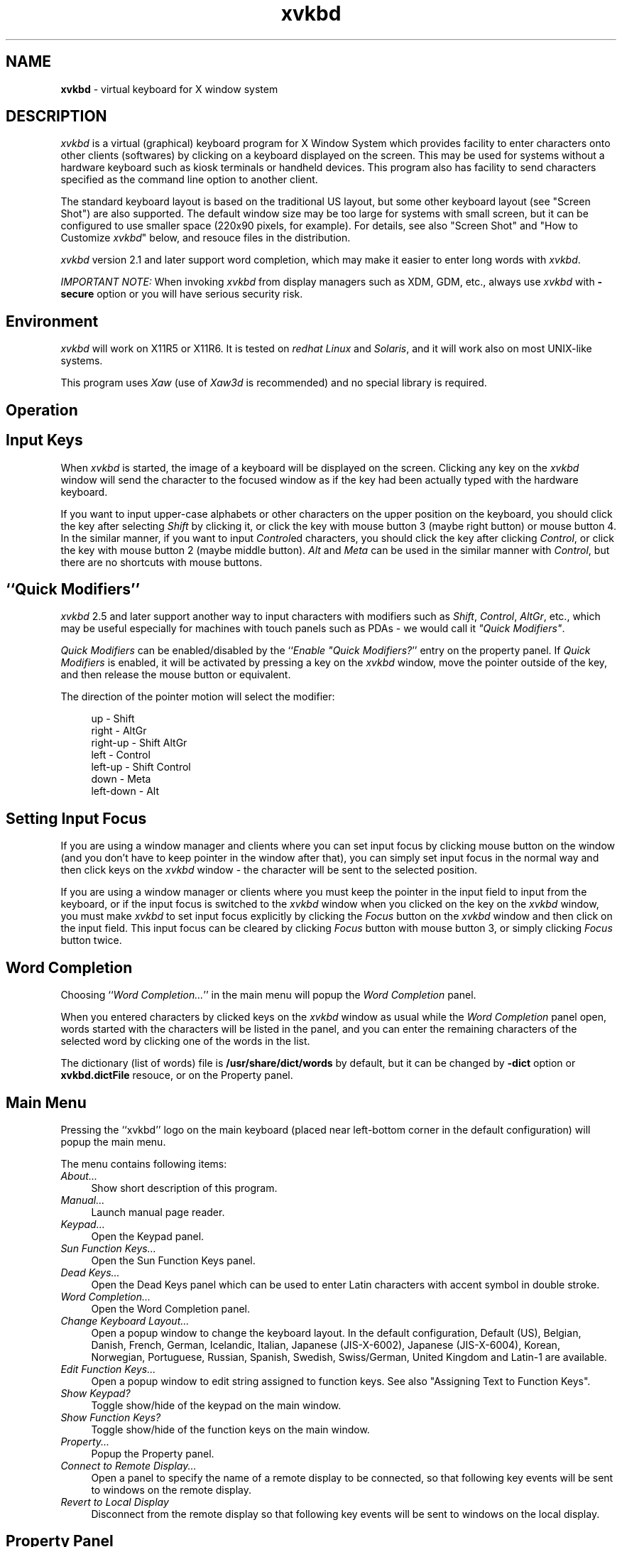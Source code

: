 .TH xvkbd 1 2010-03-14


.SH NAME
\fPxvkbd\fP - virtual keyboard for X window system

.SH DESCRIPTION
.PP
\fIxvkbd\fP is a virtual (graphical) keyboard program for X Window System
which provides facility to enter characters onto other clients (softwares)
by clicking on a keyboard displayed on the screen.
This may be used for systems without a hardware keyboard
such as kiosk terminals or handheld devices.
This program also has facility to send characters
specified as the command line option to another client.
.PP
The standard keyboard layout is based on the traditional US layout,
but some other keyboard layout (see "Screen Shot")
are also supported.
The default window size may be too large for systems with small screen,
but it can be configured to use smaller space (220x90 pixels, for example).
For details,
see also "Screen Shot"
and "How to Customize \fIxvkbd\fP" below,
and resouce files in the distribution.
.PP
\fIxvkbd\fP version 2.1 and later support word completion,
which may make it easier to enter long words with \fIxvkbd\fP.
.PP
\fIIMPORTANT NOTE:\fP
When invoking \fIxvkbd\fP from display managers such as XDM, GDM, etc.,
always use \fIxvkbd\fP with \fB-secure\fP option
or you will have serious security risk.

.SH "Environment"
\fIxvkbd\fP will work on X11R5 or X11R6.
It is tested on \fIredhat Linux\fP and \fISolaris\fP,
and it will work also on most UNIX-like systems.
.PP
This program uses \fIXaw\fP (use of \fIXaw3d\fP is recommended) 
and no special library is required.

.SH "Operation"

.SH "    Input Keys"
When \fIxvkbd\fP is started, the image of a keyboard 
will be displayed on the screen.
Clicking any key on the \fIxvkbd\fP window will send the character
to the focused window
as if the key had been actually typed with the hardware keyboard.
.PP
If you want to input upper-case alphabets
or other characters on the upper position on the keyboard,
you should click the key after selecting \fIShift\fP by clicking it,
or click the key with mouse button 3 (maybe right button) or mouse button 4.
In the similar manner, if you want to input \fIControl\fPed characters,
you should click the key after clicking \fIControl\fP,
or click the key with mouse button 2 (maybe middle button).
\fIAlt\fP and \fIMeta\fP can be used in the similar manner with \fIControl\fP,
but there are no shortcuts with mouse buttons.

.SH "    ``Quick Modifiers''"
\fIxvkbd\fP 2.5 and later support another way to input characters
with modifiers such as \fIShift\fP, \fIControl\fP, \fIAltGr\fP, etc.,
which may be useful especially for machines with touch panels such as PDAs
- we would call it \fI"Quick Modifiers"\fP.
.PP
\fIQuick Modifiers\fP can be enabled/disabled by the
``\fIEnable "Quick Modifiers?\fP'' entry on the
property panel.
If \fIQuick Modifiers\fP is enabled,
it will be activated by pressing a key on the \fIxvkbd\fP window,
move the pointer outside of the key,
and then release the mouse button or equivalent.
.PP
The direction of the pointer motion will select the modifier:
.sp
.in +4
.nf
  up        - Shift
  right     - AltGr
  right-up  - Shift AltGr
  left      - Control
  left-up   - Shift Control
  down      - Meta
  left-down - Alt
.fi
.sp
.in -4

.SH "    Setting Input Focus"
If you are using a window manager and clients
where you can set input focus by clicking mouse button on the window 
(and you don't have to keep pointer in the window after that),
you can simply set input focus in the normal way
and then click keys on the \fIxvkbd\fP window 
- the character will be sent to the selected position.
.PP
If you are using a window manager or clients
where you must keep the pointer in the input field to input from the keyboard,
or if the input focus is switched to the \fIxvkbd\fP window
when you clicked on the key on the \fIxvkbd\fP window,
you must make \fIxvkbd\fP to set input focus explicitly
by clicking the \fIFocus\fP button on the \fIxvkbd\fP window
and then click on the input field.
This input focus can be cleared by clicking \fIFocus\fP button
with mouse button 3, or simply clicking \fIFocus\fP button twice.

.SH "    Word Completion"
Choosing ``\fIWord Completion...\fP'' in the main menu
will popup the \fIWord Completion\fP panel.
.PP
When you entered characters by clicked keys on the \fIxvkbd\fP window as usual
while the \fIWord Completion\fP panel open,
words started with the characters will be listed in the panel,
and you can enter the remaining characters of the selected word
by clicking one of the words in the list.
.PP
The dictionary (list of words) file is \fB/usr/share/dict/words\fP by default,
but it can be changed by \fB-dict\fP option or \fBxvkbd.dictFile\fP resouce,
or on the Property panel.

.SH "    Main Menu"
Pressing the ``xvkbd'' logo on the main keyboard
(placed near left-bottom corner in the default configuration)
will popup the main menu.
.PP
The menu contains following items:
.TP 4
\fIAbout...\fP
Show short description of this program.
.TP 4
\fIManual...\fP
Launch manual page reader.
.TP 4
\fIKeypad...\fP
Open the Keypad panel.
.TP 4
\fISun Function Keys...\fP
Open the Sun Function Keys panel.
.TP 4
\fIDead Keys...\fP
Open the Dead Keys panel
which can be used to enter Latin characters with accent symbol in double stroke.
.TP 4
\fIWord Completion...\fP
Open the Word Completion panel.
.PP
.TP 4
\fIChange Keyboard Layout...\fP
Open a popup window to change the keyboard layout.
In the default configuration,
Default (US),
Belgian,
Danish,
French,
German,
Icelandic,
Italian,
Japanese (JIS-X-6002),
Japanese (JIS-X-6004),
Korean,
Norwegian,
Portuguese,
Russian,
Spanish,
Swedish,
Swiss/German,
United Kingdom
and Latin-1
are available.
.TP 4
\fIEdit Function Keys...\fP
Open a popup window to edit string assigned to function keys.
See also "Assigning Text to Function Keys".
.TP 4
\fIShow Keypad?\fP
Toggle show/hide of the keypad on the main window.
.TP 4
\fIShow Function Keys?\fP
Toggle show/hide of the function keys on the main window.
.TP 4
\fIProperty...\fP
Popup the Property panel.
.TP 4
\fIConnect to Remote Display...\fP
Open a panel to specify the name of a remote display to be connected,
so that following key events will be sent to windows on the remote display.
.TP 4
\fIRevert to Local Display\fP
Disconnect from the remote display
so that following key events will be sent to windows on the local display.

.SH "    Property Panel"
.TP 4
\fIEnable "Quick Modifiers"?\fP
Toggle enable/disable of the
\fIQuick Modifiers\fP feature.
.TP 4
\fILock Shift?\fP
Toggle locking/momentary of \fIShift\fP keys.
.TP 4
\fILock AltGr?\fP
Toggle locking/momentary of \fIAltGr\fP key.
.TP 4
\fILock Control, Alt and Meta?\fP
Toggle locking/momentary of \fIControl\fP, \fIAlt\fP and \fIMeta\fP keys.
.TP 4
\fIAlways on Top?\fP
If this entry is set ON,
\fIxvkbd\fP attempts to keep the \fIxvkbd\fP window always on the top of the display
(i.e. not to be hidden by other windows).
This feature is experimental,
and care should be taken as this feature can cause problem in some situations.
.TP 4
\fIBehave as Toolbar Window?\fP
\fIxvkbd\fP attempts to be a toolbar window when it is used with
some kind of window managers such as Matchbox window manager.
.TP 4
\fIUse XTEST Extension?\fP
XTEST extension will be used if this entry is checked.
If this entry is set inactive,
the X server does not support XTEST extension.
.TP 4
\fIJump Pointer?\fP
If this entry is set ON,
\fIxvkbd\fP will temporary jump the pointer to the focused window,
if XTEST extension is to be used to simulate keyboard events.
.TP 4
\fIKey-Click Sound\fP
Set on/off and duration of key-click sound.
.TP 4
\fIAutomatic Click\fP
Set on/off of the automatic click feature
and the delay before automatic click is activated.
If this feature is set,
\fIxvkbd\fP will work as if left mouse button is clicked
when mouse pointer is moved on a button and stays long enough.
You may want to set \fIJump Pointer?\fP to OFF to avoid auto-repeating.
.TP 4
\fICompletion Dictionary\fP
Set the filename to be used for word completion.
This setting take precedence over the `\fBxvkbd.dictFile\fP' resource
and the \fB-dict\fP option.

.SH "    Options"
\fIxvkbd\fP accept following command line options, in addition to
general options such as `\fB-display\fP'.
.PP
.TP 4
.B "-version"
Display version information and exit.
.TP 4
.B "-xsendevent"
Make \fIxvkbd\fP to use \fIXSendEvent()\fP to simulate keyboard events,
as it was in \fIxvkbd\fP version 1.0.
\fIxvkbd\fP version 1.1 and later will try to use XTEST extension instead
in the default configuration.
.sp 0.5
If XTEST extension is not supported by the X server,
\fIxvkbd\fP will automatically switch to this mode.
.sp 0.5
Resource `\fBxvkbd.xtest: false\fP' has the same function.
.TP 4
.B "-no-sync"
Normally, \fIxvkbd\fP attempts to synchronize with the destinating client step by step.
This can cause problem when the client (or the X server) responded too slow.
In such situation, maybe this \fB-no-sync\fP can solve the problem.
.sp 0.5
Resource `\fBxvkbd.noSync: true\fP' has the same function.
.TP 4
.B "-no-jump-pointer"
Make \fIxvkbd\fP not to jump the pointer when sending events.
In the default, \fIxvkbd\fP will temporary jump the pointer to the focused window,
if input focus is set explicitly via \fIFocus\fP button,
and XTEST extension is to be used to simulate keyboard events.
.sp 0.5
Resource `\fBxvkbd.jumpPointer: false\fP' has the same function.
.TP 4
.B "-no-back-pointer"
Make \fIxvkbd\fP not to jump the pointer back to the original position
after events has been sent.
Maybe this can be useful when using \fIxvkbd\fP to move the pointer position.
.sp 0.5
Resource `\fBxvkbd.jumpPointerBack: false\fP' has the same function.
.TP 4
.B "-modal"
Make labels on keys in the \fIxvkbd\fP window
to be set independently for each of four shift states,
not shifted, \fIShift\fP, \fIAltGr\fP and \fIShift\fP-\fIAltGr\fP.
This is useful when you want to make the \fIxvkbd\fP window very small.
.sp 0.5
See also "Customizing Keyboard Layout"
and resouce files in the distribution.
.sp 0.5
Resource `\fBxvkbd.modalKeytop: true\fP' has the same function.
.TP 4
.B "-geometry "[\fIwidth\fPx\fIheight\fP][\fB+\fIxoff\fP+\fIyoff\fP]
Set window geometry (size and position).
.sp 0.5
You can use form like \fB-geometry 400x130\fP to specify the window size,
\fB-geometry +100+100\fP to specify the window position from left/top edge of the screen,
and \fB-geometry 400x130+100+100\fP to specify both the size and the position.
You can specify position from right/bottom edge of the screen
by using \fB-\fP instead of \fB+\fP,
but please note that you must take account of size of the window border.
(If you specify `\fB-geometry -0-0\fP',
the window will not fit in the screen.)
.sp 0.5
This can be set by \fBxvkbd.windowGeometry\fP resource
(note that it is not \fBxvkbd.geometry\fP), too.
.TP 4
.B "-no-repeat"
Do not auto-repeat even if key is depressed long time.
.sp 0.5
If auto-repeat is enabled (this is the default),
time before start auto-repeat can be set as
`\fBxvkbd*Repeater.initialDelay: 600\fP',
and period of repeat can be set as
`\fBxvkbd*Repeater.minimumDelay: 100\fP' 
(unit of there parameters are milli-seconds).
.sp 0.5
Resource `\fBxvkbd.autoRepeat: false\fP' has the same function.
.TP 4
.B "-no-functionkey"
Do not display function keys.
.sp 0.5
Resource `\fBxvkbd.functionkey: false\fP' has the same function.
.TP 4
.B "-no-keypad"
Do not display keypad.
.sp 0.5
Resource `\fBxvkbd.keypad: false\fP' has the same function.
.TP 4
.B "-compact"
Do not display function keys nor keypad.
.sp 0.5
Resource `\fBxvkbd.compact: true\fP' has the same function.
.TP 4
.B "-keypad"
Display only keypad.
This option will be ignored
if `\fB-no-keypad\fP' or `\fB-compact\fP' is specified.
.sp 0.5
Resource `\fBxvkbd.keypadOnly: true\fP' has the same function.
.TP 4
.BI "-text " string
Send the string to the focused window
(see also `\fB-window\fP' option).
.sp 0.5
If this option is specified,
\fIxvkbd\fP will not open its window
and terminate soon after sending the string.
.sp 0.5
The string can contain:
.IP "    - " 6
\fB\\r\fP - Return
.IP "    - " 6
\fB\\t\fP - Tab
.IP "    - " 6
\fB\\b\fP - Backspace
.IP "    - " 6
\fB\\e\fP - Escape
.IP "    - " 6
\fB\\d\fP - Delete
.IP "    - " 6
\fB\\S\fP - Shift (modify the next character;
please note that modify with ``\fB\\S\fP'' will be ignored in many cases.
For example, ``\fBa\\Cb\\ScD\\CE\fP'' will be interpreted as \fBa\fP,
Control-\fBb\fP, \fBc\fP, Shift-\fBD\fP, and Control-Shift-\fBE\fP.)
.IP "    - " 6
\fB\\C\fP - Control (modify the next character)
.IP "    - " 6
\fB\\A\fP - Alt (modify the next character)
.IP "    - " 6
\fB\\M\fP - Meta (modify the next character)
.IP "    - " 6
\fB\\[\fP\fIkeysym\fP\fB]\fP - the keysym \fIkeysym\fP
(e.g., \fB\\[Left]\fP)
.IP "    - " 6
\fB\\D\fP\fIdigit\fP - delay \fIdigit\fP * 100 ms
.IP "    - " 6
\fB\\x\fP\fIvalue\fP - move mouse pointer (use "+" or "-" for relative motion)
.IP "    - " 6
\fB\\y\fP\fIvalue\fP - move mouse pointer (use "+" or "-" for relative motion)
.IP "    - " 6
\fB\\m\fP\fIdigit\fP - simulate click of the specified mouse button
.TP 4
.BI "-file " filename
Send the contents of the specified file to the focused window
(see also `\fB-window\fP' option).
If ``\fB-\fP'' was specified as the \fIfilename\fP,
string to be sent will be read from the standard input (stdin).
.sp 0.5
If this option is specified,
\fIxvkbd\fP will not open its window
and terminate soon after sending the string.
.TP 4
.BI "-delay " value
Put \fIvalue\fP ms of delay for evey characters
when sending characters with \fB-text\fP or \fB-file\fP.
Maybe this is useful when problem arises when characters are entered too fast.
.TP 4
.BI "-window " window
Specify the ID 
(hexadecimal value leaded with `\fB0x\fP', or decimal value),
the name (instance name or class name) of the window,
or the title of the window to set input focus.
It is possible to use wildcard characters `\fB*\fP' and `\fB?\fP'
to match the window name or the window title.
.sp 0.5
If this is not specified, \fIxvkbd\fP will use input focus
under control of the window manager,
unless focus is specified explicitly via \fIFocus\fP button.
Even if this option is specified,
you can set input focus to other windows using \fIFocus\fP button,
or clear the input focus.
.sp 0.5
If there are two or more windows which have the name specified with this option,
the window which was found first will be selected.
.TP 4
.BI "-widget " widget-name
Specify the name of the widget to set the input focus.
To use this feature, the client must support \fIEditres\fP protocol.
In general, this option will be used with `\fB-window\fP' option.
.sp 0.5
If you want to set input focus to the widget \fBfoo.bar.zot\fP,
you can write \fBzot\fP, \fBbar.zot\fP or \fBfoo.bar.zot\fP
as \fIwidget-name\fP.
To avoid confusion, the \fIwidget-name\fP should match
with a single widget of the client.
.sp 0.5
For example,
.sp
.in +4
\fBxvkbd -window xarchie -widget searchText -text "\\Ca\\Ckabc\\r\fP"
.sp
.in -4
will enter the string ``\fBabc\fP'' to the ``Search Term'' field
of a \fBxarchie\fP window.
.TP 4
.B "-true-keypad"
If this option is specified,
\fIxvkbd\fP will attempt to use \fIkeysym\fPs such as 
\fIXK_KP_1\fP instead of \fIXK_1\fP.
.sp 0.5
Resource `\fBxvkbd.keypadKeysym: true\fP' has the same function.
.TP 4
.BI "-dict " filename
Specify the default dictionary (list of words) file to be used for
word completion.
The `\fICompletion Dictionary\fP' filename
set on the Property panel takes precedence over this.
.sp 0.5
Resource `\fBxvkbd.dictFile: \fP\fIfilename\fP' has the same function.
.sp 0.5
See also ``Making your own completion dictionary''.
.TP 4
.B "-minimizable"
Make \fIxvkbd\fP window can be minimized (iconified)
even if no window manager is in use.
When this feature is enabled,
small triangle will be displayed at left ot the \fIxvkbd\fP main menu,
and \fIxvkbd\fP window will be minimized when the triangle is clicked.
.sp 0.5
Resource `\fBxvkbd.minimizable: true\fP' has the same function.
.TP 4
.B "-secure"
Disable invocation of external commands,
including user assigned command and the online manual reader.
Connection to another displays would also be disabled.
This option may be useful when \fIxvkbd\fP is to be run with some kind of privileges.
.sp 0.5
Resource `\fBxvkbd.secure: true\fP' has the same function.
.TP 4
.B "-nonexitable"
Disable termination of the \fIxvkbd\fP program.
This option may be useful when \fIxvkbd\fP is to be run automatically
for systems with no keyboards and users should not terminate the \fIxvkbd\fP.
.sp 0.5
Resource `\fBxvkbd.nonexitable: true\fP' has the same function.
.TP 4
.B "-xdm"
Same as \fB-secure -nonexitable\fP.
When \fIxvkbd\fP is to be run for login screen,
it would be suggested to use this option.
.TP 4
.BI "-modifiers " modifiers
Normally, \fIxvkbd\fP will activate modifiers (control, shift, etc.)
only while sending characters.
If modifiers were specified with this option,
the specified modifiers will be activated
while corresponding key on the \fIxvkbd\fP window is in active.
For example, you can specify \fB-modifiers shift,control,meta,alt\fP
to apply this for those four modifiers.
Maybe this can be useful when attempting to decorate
the mouse operations with the modifiers.
Please note that the modifiers will also be applied
when attempting to click on the \fIxvkbd\fP window
and which can prevent the correct operation in some situations.
.sp 0.5
Resource `\fBxvkbd.positiveModifiers: \fP\fImodifiers...\fP' has the same function.
.TP 4
.B "-debug"
Make \fIxvkbd\fP to output debug information.
It also disable keyboard width adjustment,
to help adjusting key size when making keyboard layout file.
.sp 0.5
<!--
.TP 4
.B "-version"
Output version information and exit.
-->

.SH "Screen Shot"
.TP 4
Default (US)
http://homepage3.nifty.com/tsato/xvkbd/xvkbd-normal.gif
.TP 4
Belgian
http://homepage3.nifty.com/tsato/xvkbd/xvkbd-belgian.gif
.TP 4
Danish
http://homepage3.nifty.com/tsato/xvkbd/xvkbd-danish.gif
.TP 4
French
http://homepage3.nifty.com/tsato/xvkbd/xvkbd-french.gif
.sp 0.5
http://homepage3.nifty.com/tsato/xvkbd/xvkbd-french2.gif
.TP 4
German
http://homepage3.nifty.com/tsato/xvkbd/xvkbd-german.gif
.TP 4
Icelandic
http://homepage3.nifty.com/tsato/xvkbd/xvkbd-icelandic.gif
.TP 4
Italian
http://homepage3.nifty.com/tsato/xvkbd/xvkbd-italian.gif
.TP 4
Japanese (JIS-X-6002)
http://homepage3.nifty.com/tsato/xvkbd/xvkbd-jisx6002.gif
.TP 4
Japanese (JIS-X-6004)
http://homepage3.nifty.com/tsato/xvkbd/xvkbd-jisx6004.gif
.TP 4
Norwegian
http://homepage3.nifty.com/tsato/xvkbd/xvkbd-norwegian.gif
.TP 4
Portuguese
http://homepage3.nifty.com/tsato/xvkbd/xvkbd-portuguese.gif
.TP 4
Spanish
http://homepage3.nifty.com/tsato/xvkbd/xvkbd-spanish.gif
.TP 4
Swedish
http://homepage3.nifty.com/tsato/xvkbd/xvkbd-swedish.gif
.TP 4
Swiss/German
http://homepage3.nifty.com/tsato/xvkbd/xvkbd-swissgerman.gif
.TP 4
United Kingdom
http://homepage3.nifty.com/tsato/xvkbd/xvkbd-uk.gif
.TP 4
Latin-1
http://homepage3.nifty.com/tsato/xvkbd/xvkbd-latin1.gif
.TP 4
Small Keyboard (maybe suitable for PDAs)
http://homepage3.nifty.com/tsato/xvkbd/xvkbd-small.gif
.TP 4
Hebrew
http://homepage3.nifty.com/tsato/xvkbd/xvkbd-hebrew.gif
.TP 4
Greek
http://homepage3.nifty.com/tsato/xvkbd/xvkbd-greek.gif
.TP 4
Turkish
http://homepage3.nifty.com/tsato/xvkbd/xvkbd-turkish.gif
.TP 4
Slovene
http://homepage3.nifty.com/tsato/xvkbd/xvkbd-slovene.gif
.TP 4
Korean
http://homepage3.nifty.com/tsato/xvkbd/xvkbd-korean.gif
.TP 4
Russian (Cyrillic)
http://homepage3.nifty.com/tsato/xvkbd/xvkbd-russian.gif

.SH "Download"
.TP 4
\fILatest Official Release\fP
\fIhttp://homepage3.nifty.com/tsato/xvkbd/xvkbd-3.2.tar.gz\fP
.br
- source of version 3.2 (2010-03-14)
.TP 4
previous release
http://homepage3.nifty.com/tsato/xvkbd/xvkbd-3.1.tar.gz
.br
- source of version 3.1 (2010-01-17)
.sp 0.5
http://homepage3.nifty.com/tsato/xvkbd/xvkbd-3.0.tar.gz
.br
- source of version 3.0 (2008-05-05)
.PP
\fIxvkbd\fP is distributed under the terms of the
GNU General Public License.

.SH "Install"
.IP "  o " 4
\fIuntar\fP the source in a directory,
and move to the directory
.IP "  o " 4
If you wish to use genuine \fIXaw\fP insead of \fIXaw3d\fP,
edit \fBImakefile\fP and remove (or comment-out) `\fB#define XAW3D\fP'.
.sp 0.5
When you are installing \fIxvkbd\fP (for example) in very old systems,
you may also want to remove `\fB#define XTEST\fP' and `\fB#define I18N\fP'
to disable XTEST and internationalization facility respectively.
.IP "  o " 4
Run \fBxmkmf; make install install.man\fP

.SH "Customization"

.SH "    How to Customize \fIxvkbd\fP"
Some degree of customization of \fIxvkbd\fP is possible
by setting resources.
Some resources are already described above,
and resources to customizing keyboard layout are described below.
.PP
To set resources, you can:
.IP "  o " 4
put them in your \fB$HOME/.Xdefaults\fP file, or
.IP "  o " 4
load them via \fIxrdb\fP(1), or
.IP "  o " 4
set the filename to the \fB$XENVIRONMENT\fP environment variable, or
.IP "  o " 4
put them in application default directory as `\fBXVkbd-\fP\fIsuffix\fP'
and set resource ``\fBxvkbd.customization: -\fP\fIsuffix\fP'', or
.IP "  o " 4
put them in application default directory as \fBXVkbd\fP.
.PP
Here, \fIapplication default directory\fP can be either of:
.IP "  o " 4
directories specified with \fB$XUSERFILESEACHPATH\fP,
\fB$XAPPLRESDIR\fP or else \fB$HOME\fP environment variable
.IP "  o " 4
system's application default directory specified with
\fB$XFILESEACHPATH\fP environment variable,
or else the directory specified when compiling the X
(e.g., \fB/usr/lib/X11/app-defaults\fP)
.PP
When the application default file is to be stored
in the system's application default directory,
the file must contain ``\fB#include "XVkbd-common"\fP''
near top of the file.
.PP
\fIxvkbd\fP is distributed with some application default files,
and they will be installed in the system's application default directory.

.SH "    Making Window Small"
Size (and position) of \fIxvkbd\fP window can be set
by `\fBxvkbd.windowGeometry\fP' resource.
When making window small, you may need to choose the smaller font, too.
.sp
.in +4
.nf
  xvkbd.windowGeometry: 220x90
  xvkbd.compact: true
  xvkbd*Font: 6x12
.fi
.sp
.in -4
.PP
You may also want to set:
.sp
.in +4
.nf
  xvkbd.modalKeytop: true
.fi
.sp
.in -4
to display only the labels for the current shift state,
instead of trying to always display all of them in the small keytop.
.PP
See also \fBXVkbd-small.ad\fP in the \fIxvkbd\fP distribution.

.SH "    Removing Unwanted Keys"
Keys on \fIxvkbd\fP window can be removed by setting its width to 1.
.PP
To remove \fICompose\fP key and make \fIShift\fP key larger,
you can write:
.sp
.in +4
.nf
  xvkbd*Multi_key.width: 1
  xvkbd*Shift_R.width: 75
.fi
.sp
.in -4
.PP
To remove right \fIAlt\fP and \fIMeta\fP key,
you can write:
.sp
.in +4
.nf
  xvkbd*Alt_R.width: 1
  xvkbd*Meta_R.width: 1
.fi
.sp
.in -4

.SH "    Customizing Keyboard Layout"
Layout of keys on the \fIxvkbd\fP window can be customized
with following resources:
.TP 4
.B "xvkbd.NormalKeys"
list of keys available when neighter of \fIShift\fP and \fIAltGr\fP are selected
.TP 4
.B "xvkbd.ShiftKeys"
list of keys available when \fIShift\fP is selected
.TP 4
.B "xvkbd.AltgrKeys"
list of keys available when \fIAltGr\fP is selected
.TP 4
.B "xvkbd.ShiftAltgrKeys"
list of keys available when both \fIAltGr\fP and \fIShift\fP are selected
.TP 4
.B "xvkbd.KeyLabels"
list of labels displayed on the keys
.TP 4
.B "xvkbd.NormalKeyLabels"
list of labels displayed on the keys
  when neither of \fIShift\fP and \fIAltGr\fP are selected.
.TP 4
.B "xvkbd.ShiftKeyLabels"
list of labels displayed on the keys
  when \fIShift\fP is selected
.TP 4
.B "xvkbd.AltgrKeyLabels"
list of labels displayed on the keys
  when \fIAltGr\fP is selected
.TP 4
.B "xvkbd.ShiftAltgrKeyLabels"
list of labels displayed on the keys
  when both \fIAltGr\fP and \fIShift\fP are selected
.PP
Four resources to set labels on the keys
(\fBxvkbd.NormalKeyLabels\fP, \fBxvkbd.ShiftKeyLabels\fP,
\fBxvkbd.AltgrKeyLabels\fP and \fBxvkbd.ShiftAltgrKeyLabels\fP)
will be used instead of \fBxvkbd.KeyLabels\fP
when \fBxvkbd.modalKeytop\fP resoruce is set \fBtrue\fP.
.PP
In all of those resources, each keys are separated by spaces,
and rows of keys are terminated with `\fB \\n\\\fP'
(note that `\fB\\n\fP' must have space before it).
Please refer \fBXVkbd-german.ad\fP and \fBXVkbd-latin1.ad\fP
in the \fIxvkbd\fP distribution for more about these resources.
.PP
\fBXVkbd-german\fP and \fBXVkbd-latin1\fP will be installed
in the system's application default directory,
and setting the resource ``\fBxvkbd.customization: -german\fP''
will make \fIxvkbd\fP to use the German layout.
For another method to activate those settings, please refer
"How to Customize \fIxvkbd\fP" above.

.SH "    Assigning Text to Function Keys"
Text can be assigned to each function keys
(and, actually, to most other keys).
If text is assigned to the function key,
clicking on the key will send the assigned text
instead of the function key itself.
When pointer is on a key where text is assigned,
the text will be displayed near the key.
.PP
The setting will be read from a text file
which contains text for each function keys as:
.sp
.in +4
.nf
  F1 text for F1
  F2 text for F2
  s:F1 text for Shift-F1
  c:F1 text for Control-F1
  m:F1 text for Meta-F1
  a:F1 text for Alt-F1
  ...
.fi
.sp
.in -4
.PP
`\fBs:\fP', `\fBc:\fP', `\fBm:\fP' and `\fBa:\fP'
before the keys name indicates four modifiers
(\fIShift\fP, \fIControl\fP, \fIMeta\fP and \fIAlt\fP) respectively.
.PP
If the first character of the assigned string is `\fB!\fP',
the string will be used as command to be executed when the key is clicked.
To assign string starting with `\fB!\fP' or `\fB\\\fP',
put `\fB\\\fP' before the string.
.PP
The file is \fB$HOME/.xvkbd\fP in default,
and it can be changed by setting the filename
with \fBxvkbd.keyFile\fP resource.
.PP
For \fBF1\fP to \fBF12\fP with or without \fIShift\fP modifier,
it is possible to edit the assigned string on a panel popped up via
"\fIEdit Function Keys...\fP" in the main menu.

.SH "Miscellaneous Informations"

.SH "    Notes"
.IP "  o " 4
On \fIXFree86\fP, resolution switch with
\fICtrl + Alt + Keypad-Plus\fP and \fICtrl + Alt + Keypad-Minus\fP 
may be simulated.
However, \fICtrl + Alt + Backspace\fP will not be simulated.
.IP "  o " 4
\fIShift\fP is used to decide key to be sent
and it will not used to set modifier bit when sending the event.
You can use \fBxev\fP command to check what is actually sent.
.IP "  o " 4
If \fIAlt\fP or \fIMeta\fP is not defined as modifier,
the key can't be used as modifier.
You can use `\fBxmodmap -pm\fP' to check how modifiers are defined.
.IP "  o " 4
\fINum Lock\fP (and maybe other modifiers) on the physical keyboard
may not work correctly when \fIxvkbd\fP is in use.

.SH "    Additional Informations"
.TP 4
FAQ - Possible Problems and Solutions
http://homepage3.nifty.com/tsato/xvkbd/faq.html
.TP 4
Making your own completion dictionary
http://homepage3.nifty.com/tsato/xvkbd/make-dic.html
.TP 4
Hints to use \fBxvkbd -text\fP
http://homepage3.nifty.com/tsato/xvkbd/xvkbd-text.html
.TP 4
Note about how to send key events
http://homepage3.nifty.com/tsato/xvkbd/events.html

.SH "Change Log"
.TP 4
Version 0.1 (2000-05-13)
.IP "    - " 6

The first release, not announced anywhere.
.TP 4
Version 0.2 (2000-09-15)
.IP "    - " 6
Compose key is added.
In the environments where Compose key is supported,
some characters (mainly letters with accent symbol)
which can't be entered directly from keyboard
can be entered using dedicated key combinations.
.IP "    - " 6
Make keyboard layout not to be disturbed when
window size if specified with \fB-geometry\fP option.
.IP "    - " 6
Sample app-defaults file is added.
.TP 4
Version 0.3 (2000-10-05)
.IP "    - " 6
\fB-text\fP option can now accept some modifiers
(\fB\\S\fP, \fB\\C\fP, etc.) and any keysyms 
(\fB\\[\fP\fIkeysym\fP\fB]\fP).
.IP "    - " 6
In addition to the window ID,
\fB-window\fP option can now accept window name.
.IP "    - " 6
New \fB-widget\fP option to specify the widget to set the input focus.
.TP 4
Version 1.0 (2000-11-03)
.IP "    - " 6
Keyboard layout can be now configured with resources.
See "Customizing Keyboard Layout" above,
and \fBXVkbd-german.ad\fP in the distribution.
.IP "    - " 6
\fIxvkbd\fP can now send keys
with \fIMode_switch\fP (\fIAltGr\fP) modifier,
which enables those characters in the position to be entered.
.IP "    - " 6
\fIxvkbd\fP now support \fIAltGr\fP key
so that German (and some other) keyboard layout can be used.
See \fBXVkbd-german.ad\fP in the distribution.
.IP "    - " 6
\fBXVkbd-german\fP and \fBXVkbd-latin1\fP are included
in the distribution, which modifies keyboard layout
and put some non-ASCII keys on the \fIxvkbd\fP window.
.IP "    - " 6
\fICapsLock\fP key is supported now.
.TP 4
Version 1.1 (2000-12-23)
.IP "    - " 6
\fIxvkbd\fP can now use XTEST extension to simulate keyboard events.
It can still use \fIXSendEvent()\fP, as it was in the older release.
(thanks, Bjoern)
.IP "    - " 6
Labels on keys can now be set independently for each of four shift states,
not shifted, \fIShift\fP, \fIAltGr\fP and \fIShift\fP-\fIAltGr\fP.
(thanks, Jim)
.IP "    - " 6
\fB-kterm\fP option and \fBxvkbd.kterm\fP resource are removed.
.TP 4
Version 1.2 (2001-02-18)
.IP "    - " 6
\fIFocus\fP button is now placed in the main keyboard, too,
so that it will be available also in compact mode.
If you don't need it,
it can be removed by setting ``\fBxvkbd*row5.Focus.width: 1\fP''.
.IP "    - " 6
Input focus set by \fIFocus\fP button can now be cleard
by clicking \fIFocus\fP button twice.
Clicking \fIFocus\fP button with mouse button 3 will
still clear the input focus, too.
.IP "    - " 6
Text can now be assigned to function keys
(and, actually, to most other keys).
.IP "    - " 6
It is now possible to assign keys modified with
\fIShift\fP, \fIControl\fP, \fIAlt\fP and \fIMeta\fP on the main keyboard,
by putting `\fBs:\fP', `\fBc:\fP', `\fBa:\fP' and `\fBm:\fP'
before those keysym name when
customizing the keyboard layout.
.IP "    - " 6
\fIxvkbd\fP now ignores SIGINT and SIGQUIT
so that it will not terminated accidently.
.TP 4
Version 1.3 (2001-03-19)
.IP "    - " 6
New app-defaults file for Swiss-German layout, \fBXVkbd-swissgerman.ad\fP.
(contributed from Marcel Portner)
.IP "    - " 6
\fIxvkbd\fP now catches MappingNotify event and reload the new mapping.
This allows users to use \fBxmodmap\fP while \fIxvkbd\fP is running.
.IP "    - " 6
\fINumLock\fP key is supported now.
(I'd removed \fIPrint\fP, \fIScrLk\fP and \fIPause\fP from keypad
- somebody need them?)
.TP 4
Version 1.4 (2001-04-22)
.IP "    - " 6
Auto-repeat didn't work
when focus was set explicitly via \fIFocus\fP button.
It is now fixed.
.IP "    - " 6
When required keysym was not defined in the keymap table,
\fIxvkbd\fP will now add it on-the-fly.
This means that we don't have to add them via \fIxmodmap\fP.
.IP "    - " 6
Keypad panel can now be popped up from the main keyboard
as a separate window.
.IP "    - " 6
Sun function keys is now supported.
It can be popped up from the main keyboard as a separate window.
.IP "    - " 6
Manual page is now available.
.TP 4
Version 1.5 (2001-10-08)
.IP "    - " 6
Key events can now be sent to windows on a remote display
(i.e. windows on other X servers)
- use "\fIConnect to Remote Display...\fP" in the main menu
to connect to remote display.
.IP "    - " 6
\fIShift\fP, \fIControl\fP, \fIAlt\fP and \fIMeta\fP can now be locked
- use "\fILock Shift?\fP" and "\fILock Control, Alt and Meta?\fP"
in the main menu.
Those initial settings can be set by 
\fBxvkbd.shiftLock\fP and \fBxvkbd.modifiersLock\fP resource.
.IP "    - " 6
If the first keysym for a key is an alphabet
and the second keysym is \fINoSymbol\fP,
it is now interpreted as if the first keysym is lowercase alphabet
and the second keysym is uppercase alphabet.
Keymap may be defined in this way in some systems including Solaris,
and older \fIxvkbd\fP may not work correctly in such situation.
.TP 4
Version 1.6 (2001-11-10)
.IP "    - " 6
New `\fB-file\fP' option to send characters in the specified file.
(thanks, Gregory)
.IP "    - " 6
New entry `\fIUse XTEST Extension?\fP' is added
to the main menu,
mainly to indicate the availability of the XTEST extension.
.IP "    - " 6
\fIxvkbd\fP would crash when the window explicitly focused
via \fIFocus\fP button becomes was destroyed.
This problem is now fixed.
.TP 4
Version 2.0 (2001-12-09)
.IP "    - " 6
Keyboard layout (default, German, French, etc.) can now be changed
after \fIxvkbd\fP is invoked.
.IP "    - " 6
Show/hide of the keypad and funcion keys on the main window
can now be toggled from the main menu.
.IP "    - " 6
New app-defaults file for French layout, \fBXVkbd-french.ad\fP.
(contributed from Jean-Pierre Demailly)
.TP 4
Version 2.1 (2002-01-27)
.IP "    - " 6
When height of the \fIxvkbd\fP window is smaller than
\fBXVkbd.modalThreshold\fP,
\fIxvkbd\fP will now automatically switch the keytop
as if \fB-modal\fP option was specified.
.IP "    - " 6
\fB\\[\fP\fIkeysym\fP\fB]\fP in \fB-text\fP option
would send wrong keys - this problem is now fixed.
.IP "    - " 6
Target \fBdistclean\fP in the \fBImakefile\fP is renamed
to avoid the possible confusion on some systems.
.IP "    - " 6
Word completion is now supported.
.TP 4
Version 2.2 (2002-03-17)
.IP "    - " 6
String assigned to function keys can now be edited on a panel popped up via
"\fIEdit Function Keys...\fP" in the main menu.
.IP "    - " 6
When ``\fB-\fP'' was specified as the filename parameter
for \fB-file\fP option, \fIxvkbd\fP will now read
its standard input (stdin) to get the string to be sent.
.IP "    - " 6
In the previous release,
less-portable \fBsetenv()\fP function was used
instead of \fBputenv()\fP function,
may cause compilation error on some systems including Solaris.
.TP 4
Version 2.3 (2002-04-05)
.IP "    - " 6
New "Dead Keys" panel added.
Which can be used to enter Latin characters with accent symbol in double stroke.
.IP "    - " 6
More localized keyboard layout:
Belgian,
Danish,
French,
German,
Icelandic,
Italian,
Japanese (JIS-X-6004),
Norwegian,
Portuguese,
Spanish,
Swedish,
Swiss/German,
United Kingdom
and Latin-1.
.IP "    - " 6
\fB-keypad\fP option would crash previous version of \fIxvkbd\fP
- this problem is now fixed.
.TP 4
Version 2.4 (2002-10-02)
.IP "    - " 6
Command can now be assigned to function keys
so that clicking on the function key will execute the command
instead of sending the string to clients.
.IP "    - " 6
Assigned string for \fBF1\fP to \fBF12\fP
with \fIShift\fP modifier can now be edited on a panel popped up via
"\fIEdit Function Keys...\fP" in the main menu.
.TP 4
Version 2.5 (2002-10-12)
.IP "    - " 6
\fIQuick Modifier\fP feature added
- now, it is possible to enter characters with modifiers
by pressing a key and then move the pointer.
(suggested by Niklas Rokaeus)
.IP "    - " 6
``\fILock AltGr?\fP'' entry is added in the main menu.
.IP "    - " 6
Status of ``\fILock Shift?\fP'', ``\fILock AltGr\fP'',
``\fILock Control, Alt and Meta?\fP'' will be recorded in \fB$HOME/.xvkbd\fP file
and it will be read when \fIxvkbd\fP is invoked next time.
.TP 4
Version 2.5a (2003-06-25)
.IP "    - " 6
``Fitaly'' layout is now supported
- may be useful for PDAs.
.TP 4
Version 2.6 (2004-05-04)
.IP "    - " 6
Code to adding keysyms which were not found in the keymap table is revised.
\fIxvkbd\fP now avoid to add keysyms in the shifted position of keys
which already have a keysym defined in the non-shifted position,
and entries in the keymap table which is modified keys will be redefined
rather than redefining the entire keymap table.
This change is to avoid possible problem (\fIAltGr\fP key could be effectively disabled)
which may caused in some systems where \fIXGetKeyboardMapping()\fP can produce
incorrect map when keys have more then two keysyms.
.IP "    - " 6
If \fIMode_switch\fP is not defined in the modifier table
but \fIISO_Level3_Shift\fP is defined,
\fIxvkbd\fP now attempt to add \fIMode_switch\fP as the same modifier
with \fIISO_Level3_Shift\fP.
.IP "    - " 6
Korean layout is now supported.
Although Hangul characters will be displayed on the keys,
\fIxvkbd\fP will simply generate alphabet characters when those keys are clicked.
It is intented to be used with "ami" or similar Hangul input program.
.IP "    - " 6
URL of the \fIxvkbd\fP main page is now changes to
http://homepage3.nifty.com/tsato/xvkbd/.
.TP 4
Version 2.7 (2005-05-05)
.IP "    - " 6
Yet another Japanese keyboard layout, JIS X 6002, is now supported.
.IP "    - " 6
It is now possible to minimize (iconify) the main window
even if no window manager is in use.
This feature can be activated by \fB-minimizable\fP option
or \fBxvkbd.minimizable\fP resource.
.IP "    - " 6
Experimental code to keep the \fIxvkbd\fP window always on the top of the display.
This feature can be activated by \fB-always-on-top\fP option,
\fBxvkbd.alwaysOnTop\fP resource
or the "Always on Top?" entry in the main menu.
Care should be taken as this feature can cause problem in some situations.
.IP "    - " 6
\fB-text\fP option now support combinations of modifiers and a special key.
For example, \fB-text '\\C\\A\\d'\fP can be used for Control-Alt-Delete key combination.
.IP "    - " 6
New options:
\fB-secure\fP option (\fBxvkbd.secure\fP resource)
which disables invocation of external commands,
\fB-nonexitable\fP option (\fBxvkbd.nonexitable\fP resource)
which inhibits termination of the program,
and \fB-xdm\fP option which is equivalent to \fB-secure -nonexitable\fP
and maybe useful when run \fIxvkbd\fP from a display manager.
.TP 4
Version 2.7a (2005-05-07)
.IP "    - " 6
Fixed a problem that \fIxvkbd\fP could cause segmentation fault on startup.
.TP 4
Version 2.8 (2006-09-10)
.IP "    - " 6
\fIISO_Level3_Shift\fP is now to be prefered over \fIMode_switch\fP
so that \fIAltGr\fP can be used on relatively new systems
where we must use \fIISO_Level3_Shift\fP instead of \fIMode_switch\fP.
.IP "    - " 6
Reference to the target bitmap is changed from
\fB/usr/X11R6/include/X11/bitmaps/target\fP to \fB/usr/include/X11/bitmaps/target\fP.
.IP "    - " 6
New options: \fB-no-back-pointer\fP, \fB-no-sync\fP, \fB-modifiers\fP.
.TP 4
Version 2.9 (2008-03-30)
.IP "    - " 6
Russian (Cyrillic) keyboard layout supported. (thanks, Victor)
.IP "    - " 6
New \fB-delay\fP option.
.IP "    - " 6
\fB\\D\fP special sequence in \fB-text\fP can be used to put a delay in specific position.
.IP "    - " 6
\fB-text\fP can now simulate mouse operation
via \fB\\x\fP, \fB\\y\fP and \fB\\m\fP special sequences.
.TP 4
Version 3.0 (2008-05-05)
.IP "    - " 6
New Property panel.
.IP "    - " 6
New automatic click feature.
.IP "    - " 6
Key-click sounds when key is pressed.
.TP 4
Version 3.1 (2010-01-17)
.IP "    - " 6
Changed the default setting for automatic click to OFF, which was set ON in the previous release in error and caused confusion.
.IP "    - " 6
The keypad is now customizable, too (see XVkbd-strip.ad for the example).
.IP "    - " 6
Up to 25x25 keys can now be supported both for the main keyboard and the keypad.
.IP "    - " 6
Able to open the keypad panel when startup, by setting `\fBxvkbd.keypad: false\fP' and `\fBxvkbd.keypadOnly: true\fP'.
.IP "    - " 6
Fixed errors in some keyboard layout files (Korean, Slovene, UK).
.IP "    - " 6
A new sample layout file XVkbd-strip.ad.
.TP 4
Version 3.2 (2010-03-14)
.IP "    - " 6
New option `\fIBehave as Toolbar Window?\fP' on the Property panel,
  which may make xvkbd works better with some kind of window managers
  such as Matchbox window manager. (Thanks, Patrick)
.IP "    - " 6
`\fIAlways on Top\fP' will work rather better with window managers
  which support extended window manager hint \fB_NET_WM_STATE_ABOVE\fP.
.IP "    - " 6
\fB-window\fP option can now find window which have title match with
  the specified string.
.IP "    - " 6
\fB-window\fP option now accept wildcard characters
  `\fB*\fP' and `\fB?\fP'.
.IP "    - " 6
Word completion dictionary file to be used with `\fIWord Completion...\fP'
  can now be specified on the Property panel.
.IP "    - " 6
Only the words which have two or more characters will be appeared
  in the word completion list.
.IP "    - " 6
New \fB-version\fP option to display version information.

.SH "Author"
\fIxvkbd\fP was written by Tom Sato,
and it is distributed under the terms of the
GNU General Public License
Version 2 or any later version.
.PP
Please send any feedback (such as bug reports, requests or comments) to
Tom Sato <VEF00200@nifty.ne.jp>.
.PP
The latest version of this software
and more information about it may be available at
http://homepage3.nifty.com/tsato/xvkbd/.
Release of the new version will be announced
on the Freshmeat (http://freshmeat.net),
and you can probably receive the announce via e-mail if you wish.

